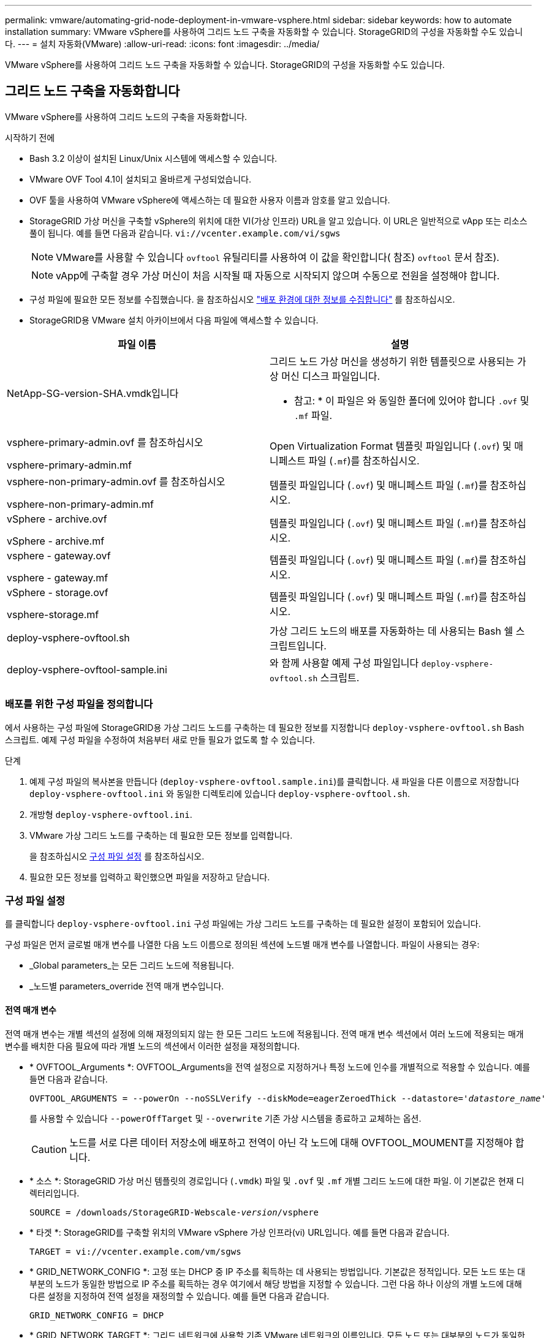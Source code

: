 ---
permalink: vmware/automating-grid-node-deployment-in-vmware-vsphere.html 
sidebar: sidebar 
keywords: how to automate installation 
summary: VMware vSphere를 사용하여 그리드 노드 구축을 자동화할 수 있습니다. StorageGRID의 구성을 자동화할 수도 있습니다. 
---
= 설치 자동화(VMware)
:allow-uri-read: 
:icons: font
:imagesdir: ../media/


[role="lead"]
VMware vSphere를 사용하여 그리드 노드 구축을 자동화할 수 있습니다. StorageGRID의 구성을 자동화할 수도 있습니다.



== 그리드 노드 구축을 자동화합니다

VMware vSphere를 사용하여 그리드 노드의 구축을 자동화합니다.

.시작하기 전에
* Bash 3.2 이상이 설치된 Linux/Unix 시스템에 액세스할 수 있습니다.
* VMware OVF Tool 4.1이 설치되고 올바르게 구성되었습니다.
* OVF 툴을 사용하여 VMware vSphere에 액세스하는 데 필요한 사용자 이름과 암호를 알고 있습니다.
* StorageGRID 가상 머신을 구축할 vSphere의 위치에 대한 VI(가상 인프라) URL을 알고 있습니다. 이 URL은 일반적으로 vApp 또는 리소스 풀이 됩니다. 예를 들면 다음과 같습니다. `vi://vcenter.example.com/vi/sgws`
+

NOTE: VMware를 사용할 수 있습니다 `ovftool` 유틸리티를 사용하여 이 값을 확인합니다( 참조) `ovftool` 문서 참조).

+

NOTE: vApp에 구축할 경우 가상 머신이 처음 시작될 때 자동으로 시작되지 않으며 수동으로 전원을 설정해야 합니다.

* 구성 파일에 필요한 모든 정보를 수집했습니다. 을 참조하십시오 link:collecting-information-about-your-deployment-environment.html["배포 환경에 대한 정보를 수집합니다"] 를 참조하십시오.
* StorageGRID용 VMware 설치 아카이브에서 다음 파일에 액세스할 수 있습니다.


[cols="1a,1a"]
|===
| 파일 이름 | 설명 


| NetApp-SG-version-SHA.vmdk입니다  a| 
그리드 노드 가상 머신을 생성하기 위한 템플릿으로 사용되는 가상 머신 디스크 파일입니다.

* 참고: * 이 파일은 와 동일한 폴더에 있어야 합니다 `.ovf` 및 `.mf` 파일.



| vsphere-primary-admin.ovf 를 참조하십시오

vsphere-primary-admin.mf  a| 
Open Virtualization Format 템플릿 파일입니다 (`.ovf`) 및 매니페스트 파일 (`.mf`)를 참조하십시오.



| vsphere-non-primary-admin.ovf 를 참조하십시오

vsphere-non-primary-admin.mf  a| 
템플릿 파일입니다 (`.ovf`) 및 매니페스트 파일 (`.mf`)를 참조하십시오.



| vSphere - archive.ovf

vSphere - archive.mf  a| 
템플릿 파일입니다 (`.ovf`) 및 매니페스트 파일 (`.mf`)를 참조하십시오.



| vsphere - gateway.ovf

vsphere - gateway.mf  a| 
템플릿 파일입니다 (`.ovf`) 및 매니페스트 파일 (`.mf`)를 참조하십시오.



| vSphere - storage.ovf

vsphere-storage.mf  a| 
템플릿 파일입니다 (`.ovf`) 및 매니페스트 파일 (`.mf`)를 참조하십시오.



| deploy-vsphere-ovftool.sh  a| 
가상 그리드 노드의 배포를 자동화하는 데 사용되는 Bash 쉘 스크립트입니다.



| deploy-vsphere-ovftool-sample.ini  a| 
와 함께 사용할 예제 구성 파일입니다 `deploy-vsphere-ovftool.sh` 스크립트.

|===


=== 배포를 위한 구성 파일을 정의합니다

에서 사용하는 구성 파일에 StorageGRID용 가상 그리드 노드를 구축하는 데 필요한 정보를 지정합니다 `deploy-vsphere-ovftool.sh` Bash 스크립트. 예제 구성 파일을 수정하여 처음부터 새로 만들 필요가 없도록 할 수 있습니다.

.단계
. 예제 구성 파일의 복사본을 만듭니다 (`deploy-vsphere-ovftool.sample.ini`)를 클릭합니다. 새 파일을 다른 이름으로 저장합니다 `deploy-vsphere-ovftool.ini` 와 동일한 디렉토리에 있습니다 `deploy-vsphere-ovftool.sh`.
. 개방형 `deploy-vsphere-ovftool.ini`.
. VMware 가상 그리드 노드를 구축하는 데 필요한 모든 정보를 입력합니다.
+
을 참조하십시오 <<configuration-file-settings,구성 파일 설정>> 를 참조하십시오.

. 필요한 모든 정보를 입력하고 확인했으면 파일을 저장하고 닫습니다.




=== 구성 파일 설정

를 클릭합니다 `deploy-vsphere-ovftool.ini` 구성 파일에는 가상 그리드 노드를 구축하는 데 필요한 설정이 포함되어 있습니다.

구성 파일은 먼저 글로벌 매개 변수를 나열한 다음 노드 이름으로 정의된 섹션에 노드별 매개 변수를 나열합니다. 파일이 사용되는 경우:

* _Global parameters_는 모든 그리드 노드에 적용됩니다.
* _노드별 parameters_override 전역 매개 변수입니다.




==== 전역 매개 변수

전역 매개 변수는 개별 섹션의 설정에 의해 재정의되지 않는 한 모든 그리드 노드에 적용됩니다. 전역 매개 변수 섹션에서 여러 노드에 적용되는 매개 변수를 배치한 다음 필요에 따라 개별 노드의 섹션에서 이러한 설정을 재정의합니다.

* * OVFTOOL_Arguments *: OVFTOOL_Arguments을 전역 설정으로 지정하거나 특정 노드에 인수를 개별적으로 적용할 수 있습니다. 예를 들면 다음과 같습니다.
+
[listing, subs="specialcharacters,quotes"]
----
OVFTOOL_ARGUMENTS = --powerOn --noSSLVerify --diskMode=eagerZeroedThick --datastore='_datastore_name_'
----
+
를 사용할 수 있습니다 `--powerOffTarget` 및 `--overwrite` 기존 가상 시스템을 종료하고 교체하는 옵션.

+

CAUTION: 노드를 서로 다른 데이터 저장소에 배포하고 전역이 아닌 각 노드에 대해 OVFTOOL_MOUMENT를 지정해야 합니다.

* * 소스 *: StorageGRID 가상 머신 템플릿의 경로입니다 (`.vmdk`) 파일 및 `.ovf` 및 `.mf` 개별 그리드 노드에 대한 파일. 이 기본값은 현재 디렉터리입니다.
+
[listing, subs="specialcharacters,quotes"]
----
SOURCE = /downloads/StorageGRID-Webscale-_version_/vsphere
----
* * 타겟 *: StorageGRID를 구축할 위치의 VMware vSphere 가상 인프라(vi) URL입니다. 예를 들면 다음과 같습니다.
+
[listing]
----
TARGET = vi://vcenter.example.com/vm/sgws
----
* * GRID_NETWORK_CONFIG *: 고정 또는 DHCP 중 IP 주소를 획득하는 데 사용되는 방법입니다. 기본값은 정적입니다. 모든 노드 또는 대부분의 노드가 동일한 방법으로 IP 주소를 획득하는 경우 여기에서 해당 방법을 지정할 수 있습니다. 그런 다음 하나 이상의 개별 노드에 대해 다른 설정을 지정하여 전역 설정을 재정의할 수 있습니다. 예를 들면 다음과 같습니다.
+
[listing]
----
GRID_NETWORK_CONFIG = DHCP
----
* * GRID_NETWORK_TARGET *: 그리드 네트워크에 사용할 기존 VMware 네트워크의 이름입니다. 모든 노드 또는 대부분의 노드가 동일한 네트워크 이름을 사용하는 경우 여기에서 지정할 수 있습니다. 그런 다음 하나 이상의 개별 노드에 대해 다른 설정을 지정하여 전역 설정을 재정의할 수 있습니다. 예를 들면 다음과 같습니다.
+
[listing]
----
GRID_NETWORK_TARGET = SG-Admin-Network
----
* grid_network_mask *: 그리드 네트워크의 네트워크 마스크. 모든 노드 또는 대부분의 노드가 동일한 네트워크 마스크를 사용하는 경우 여기에서 지정할 수 있습니다. 그런 다음 하나 이상의 개별 노드에 대해 다른 설정을 지정하여 전역 설정을 재정의할 수 있습니다. 예를 들면 다음과 같습니다.
+
[listing]
----
GRID_NETWORK_MASK = 255.255.255.0
----
* grid_network_gateway *: 그리드 네트워크의 네트워크 게이트웨이. 모든 노드 또는 대부분의 노드가 동일한 네트워크 게이트웨이를 사용하는 경우 여기에서 지정할 수 있습니다. 그런 다음 하나 이상의 개별 노드에 대해 다른 설정을 지정하여 전역 설정을 재정의할 수 있습니다. 예를 들면 다음과 같습니다.
+
[listing]
----
GRID_NETWORK_GATEWAY = 10.1.0.1
----
* *GRID_NETWORK_MTU *: 선택 사항. Grid Network의 MTU(Maximum Transmission Unit)입니다. 지정된 경우 값은 1280에서 9216 사이여야 합니다. 예를 들면 다음과 같습니다.
+
[listing]
----
GRID_NETWORK_MTU = 8192
----
+
이 인수를 생략하면 1400이 사용됩니다.

+
점보 프레임을 사용하려면 MTU를 9000과 같은 점보 프레임에 적합한 값으로 설정합니다. 그렇지 않으면 기본값을 유지합니다.

+

NOTE: 네트워크의 MTU 값은 노드가 연결된 스위치 포트에 구성된 값과 일치해야 합니다. 그렇지 않으면 네트워크 성능 문제 또는 패킷 손실이 발생할 수 있습니다.

+

NOTE: 최상의 네트워크 성능을 얻으려면 모든 노드를 그리드 네트워크 인터페이스에서 유사한 MTU 값으로 구성해야 합니다. 개별 노드의 그리드 네트워크에 대한 MTU 설정에 상당한 차이가 있을 경우 * Grid Network MTU mismatch * 경고가 트리거됩니다. MTU 값은 모든 네트워크 유형에 대해 같을 필요는 없습니다.

* * admin_network_Config *: IP 주소를 획득하는 데 사용되는 방법으로, 비활성화, 정적 또는 DHCP입니다. 기본값은 사용 안 함으로 설정되어 있습니다. 모든 노드 또는 대부분의 노드가 동일한 방법으로 IP 주소를 획득하는 경우 여기에서 해당 방법을 지정할 수 있습니다. 그런 다음 하나 이상의 개별 노드에 대해 다른 설정을 지정하여 전역 설정을 재정의할 수 있습니다. 예를 들면 다음과 같습니다.
+
[listing]
----
ADMIN_NETWORK_CONFIG = STATIC
----
* * admin_network_target *: 관리 네트워크에 사용할 기존 VMware 네트워크의 이름입니다. 이 설정은 관리 네트워크를 사용하지 않는 한 필요합니다. 모든 노드 또는 대부분의 노드가 동일한 네트워크 이름을 사용하는 경우 여기에서 지정할 수 있습니다. 그런 다음 하나 이상의 개별 노드에 대해 다른 설정을 지정하여 전역 설정을 재정의할 수 있습니다. 예를 들면 다음과 같습니다.
+
[listing]
----
ADMIN_NETWORK_TARGET = SG-Admin-Network
----
* * admin_network_mask *: 관리 네트워크의 네트워크 마스크입니다. 이 설정은 고정 IP 주소 지정을 사용하는 경우에 필요합니다. 모든 노드 또는 대부분의 노드가 동일한 네트워크 마스크를 사용하는 경우 여기에서 지정할 수 있습니다. 그런 다음 하나 이상의 개별 노드에 대해 다른 설정을 지정하여 전역 설정을 재정의할 수 있습니다. 예를 들면 다음과 같습니다.
+
[listing]
----
ADMIN_NETWORK_MASK = 255.255.255.0
----
* * admin_network_gateway *: 관리 네트워크의 네트워크 게이트웨이입니다. 이 설정은 정적 IP 주소 지정을 사용하고 admin_network_ESL 설정에서 외부 서브넷을 지정하는 경우에 필요합니다. (즉, admin_network_ESL이 비어 있으면 필요하지 않습니다.) 모든 노드 또는 대부분의 노드가 동일한 네트워크 게이트웨이를 사용하는 경우 여기에서 지정할 수 있습니다. 그런 다음 하나 이상의 개별 노드에 대해 다른 설정을 지정하여 전역 설정을 재정의할 수 있습니다. 예를 들면 다음과 같습니다.
+
[listing]
----
ADMIN_NETWORK_GATEWAY = 10.3.0.1
----
* * admin_network_ESL *: 쉼표로 구분된 CIDR 라우트 대상 목록으로 지정된 관리 네트워크의 외부 서브넷 목록(라우트). 모든 노드 또는 대부분의 노드가 동일한 외부 서브넷 목록을 사용하는 경우 여기에서 지정할 수 있습니다. 그런 다음 하나 이상의 개별 노드에 대해 다른 설정을 지정하여 전역 설정을 재정의할 수 있습니다. 예를 들면 다음과 같습니다.
+
[listing]
----
ADMIN_NETWORK_ESL = 172.16.0.0/21,172.17.0.0/21
----
* * admin_network_mtu *: 선택 사항. 관리자 네트워크의 MTU(Maximum Transmission Unit) admin_network_Config=DHCP인지 지정하지 마십시오. 지정된 경우 값은 1280에서 9216 사이여야 합니다. 이 인수를 생략하면 1400이 사용됩니다. 점보 프레임을 사용하려면 MTU를 9000과 같은 점보 프레임에 적합한 값으로 설정합니다. 그렇지 않으면 기본값을 유지합니다. 모든 노드 또는 대부분의 노드가 Admin Network에 대해 동일한 MTU를 사용하는 경우 여기에서 지정할 수 있습니다. 그런 다음 하나 이상의 개별 노드에 대해 다른 설정을 지정하여 전역 설정을 재정의할 수 있습니다. 예를 들면 다음과 같습니다.
+
[listing]
----
ADMIN_NETWORK_MTU = 8192
----
* * CLIENT_NETWORK_CONFIG *: IP 주소를 획득하는 데 사용되는 방법으로, 비활성화, 정적 또는 DHCP입니다. 기본값은 사용 안 함으로 설정되어 있습니다. 모든 노드 또는 대부분의 노드가 동일한 방법으로 IP 주소를 획득하는 경우 여기에서 해당 방법을 지정할 수 있습니다. 그런 다음 하나 이상의 개별 노드에 대해 다른 설정을 지정하여 전역 설정을 재정의할 수 있습니다. 예를 들면 다음과 같습니다.
+
[listing]
----
CLIENT_NETWORK_CONFIG = STATIC
----
* * client_network_target *: 클라이언트 네트워크에 사용할 기존 VMware 네트워크의 이름입니다. 이 설정은 클라이언트 네트워크를 사용하지 않는 경우에만 필요합니다. 모든 노드 또는 대부분의 노드가 동일한 네트워크 이름을 사용하는 경우 여기에서 지정할 수 있습니다. 그런 다음 하나 이상의 개별 노드에 대해 다른 설정을 지정하여 전역 설정을 재정의할 수 있습니다. 예를 들면 다음과 같습니다.
+
[listing]
----
CLIENT_NETWORK_TARGET = SG-Client-Network
----
* * client_network_mask *: 클라이언트 네트워크의 네트워크 마스크입니다. 이 설정은 고정 IP 주소 지정을 사용하는 경우에 필요합니다. 모든 노드 또는 대부분의 노드가 동일한 네트워크 마스크를 사용하는 경우 여기에서 지정할 수 있습니다. 그런 다음 하나 이상의 개별 노드에 대해 다른 설정을 지정하여 전역 설정을 재정의할 수 있습니다. 예를 들면 다음과 같습니다.
+
[listing]
----
CLIENT_NETWORK_MASK = 255.255.255.0
----
* * client_network_gateway *: 클라이언트 네트워크의 네트워크 게이트웨이입니다. 이 설정은 고정 IP 주소 지정을 사용하는 경우에 필요합니다. 모든 노드 또는 대부분의 노드가 동일한 네트워크 게이트웨이를 사용하는 경우 여기에서 지정할 수 있습니다. 그런 다음 하나 이상의 개별 노드에 대해 다른 설정을 지정하여 전역 설정을 재정의할 수 있습니다. 예를 들면 다음과 같습니다.
+
[listing]
----
CLIENT_NETWORK_GATEWAY = 10.4.0.1
----
* * client_network_mtu *: 선택 사항. 클라이언트 네트워크의 MTU(Maximum Transmission Unit) client_network_Config = DHCP인지 지정하지 마십시오. 지정된 경우 값은 1280에서 9216 사이여야 합니다. 이 인수를 생략하면 1400이 사용됩니다. 점보 프레임을 사용하려면 MTU를 9000과 같은 점보 프레임에 적합한 값으로 설정합니다. 그렇지 않으면 기본값을 유지합니다. 모든 노드 또는 대부분의 노드가 클라이언트 네트워크에 동일한 MTU를 사용하는 경우 여기에서 지정할 수 있습니다. 그런 다음 하나 이상의 개별 노드에 대해 다른 설정을 지정하여 전역 설정을 재정의할 수 있습니다. 예를 들면 다음과 같습니다.
+
[listing]
----
CLIENT_NETWORK_MTU = 8192
----
* * port_remap *: 내부 그리드 노드 통신 또는 외부 통신을 위해 노드에서 사용하는 포트를 다시 매핑합니다. 엔터프라이즈 네트워킹 정책이 StorageGRID에서 사용하는 하나 이상의 포트를 제한하는 경우 포트를 다시 매핑해야 합니다. StorageGRID에서 사용하는 포트 목록은 의 내부 그리드 노드 통신 및 외부 통신 을 참조하십시오 link:../network/index.html["네트워킹 지침"].
+

NOTE: 로드 밸런서 엔드포인트를 구성하는 데 사용할 포트를 다시 매핑하지 마십시오.

+

NOTE: port_remap 만 설정된 경우 지정하는 매핑이 인바운드 및 아웃바운드 통신 모두에 사용됩니다. port_remap_inbound 도 지정된 경우 port_remap 은 아웃바운드 통신에만 적용됩니다.

+
사용되는 형식은 다음과 같습니다. `_network type/protocol/default port used by grid node/new port_`네트워크 유형이 grid, admin 또는 client이고 프로토콜은 TCP 또는 UDP입니다.

+
예를 들면 다음과 같습니다.

+
[listing]
----
PORT_REMAP = client/tcp/18082/443
----
+
단독으로 사용하는 경우 이 예제 설정은 그리드 노드에 대한 인바운드 및 아웃바운드 통신을 포트 18082에서 포트 443으로 대칭적으로 매핑합니다. port_remap_inbound 와 함께 사용할 경우 이 예제 설정은 포트 18082에서 포트 443으로 아웃바운드 통신을 매핑합니다.

* * port_remap_inbound *: 지정된 포트에 대한 인바운드 통신을 다시 매핑합니다. port_remap_inbound 를 지정하지만 port_remap 의 값을 지정하지 않으면 포트의 아웃바운드 통신이 변경되지 않습니다.
+

NOTE: 로드 밸런서 엔드포인트를 구성하는 데 사용할 포트를 다시 매핑하지 마십시오.

+
사용되는 형식은 다음과 같습니다. `_network type_/_protocol/_default port used by grid node_/_new port_`네트워크 유형이 grid, admin 또는 client이고 프로토콜은 TCP 또는 UDP입니다.

+
예를 들면 다음과 같습니다.

+
[listing]
----
PORT_REMAP_INBOUND = client/tcp/443/18082
----
+
이 예에서는 포트 443으로 전송된 트래픽을 내부 방화벽을 통과하여 그리드 노드가 S3 요청을 수신하는 포트 18082로 전달합니다.

* *Temporary_password_type*: 노드가 그리드에 합류하기 전에 VM 콘솔에 액세스하거나 SSH를 사용할 때 사용되는 임시 설치 암호의 유형입니다.
+

TIP: 모든 노드 또는 대부분의 노드가 동일한 유형의 임시 설치 암호를 사용하는 경우 전역 매개 변수 섹션에 형식을 지정합니다. 그런 다음 필요에 따라 개별 노드에 대해 다른 설정을 사용합니다. 예를 들어, * 사용자 정의 암호 사용 * 을 전역적으로 선택한 경우 * custom_temporary_password=<password> * 를 사용하여 각 노드의 암호를 설정할 수 있습니다.

+
* Temporary_password_type * 은 다음 중 하나일 수 있습니다.

+
** *노드 이름 사용*: 노드 이름은 임시 설치 암호로 사용됩니다.
** * 비밀번호 비활성화 * : 임시 설치 비밀번호가 사용되지 않습니다. 설치 문제를 디버깅하기 위해 VM에 액세스해야 하는 경우 를 참조하십시오 link:troubleshooting-installation-issues.html["설치 문제를 해결합니다"].
** * 사용자 정의 암호 사용 *: * custom_temporary_password=<password> * 에 제공된 값이 임시 설치 암호로 사용됩니다.
+

TIP: 필요한 경우 * Temporary_password_type * 매개 변수를 생략하고 * custom_Temporary_password=<password> * 만 지정할 수 있습니다.



* * CUSTOM_TEMENT_PASSWORD = <password> *
선택 사항. 설치 중에 이 VM에 액세스하고 SSH를 사용할 때 사용할 임시 암호입니다. Temporary_password_type * 이 * 노드 이름 사용 * 또는 * 암호 비활성화 * 로 설정된 경우 무시됩니다.




==== 노드별 매개 변수

각 노드는 구성 파일의 자체 섹션에 있습니다. 각 노드에는 다음과 같은 설정이 필요합니다.

* 섹션 헤드는 그리드 관리자에 표시될 노드 이름을 정의합니다. 노드에 대해 선택 사항인 node_name 매개 변수를 지정하여 이 값을 재정의할 수 있습니다.
* * node_type *: VM_Admin_Node, VM_Storage_Node, VM_Archive_Node 또는 VM_API_Gateway_Node
* * GRID_NETWORK_IP *: 그리드 네트워크의 노드에 대한 IP 주소입니다.
* * admin_network_ip *: 관리 네트워크의 노드에 대한 IP 주소입니다. 노드가 Admin Network에 연결되어 있고 admin_network_Config가 static으로 설정된 경우에만 필요합니다.
* * client_network_ip *: 클라이언트 네트워크의 노드에 대한 IP 주소입니다. 노드가 클라이언트 네트워크에 연결되어 있고 이 노드의 client_network_Config가 static으로 설정된 경우에만 필요합니다.
* * admin_IP *: 그리드 네트워크의 기본 관리 노드에 대한 IP 주소입니다. 기본 관리 노드에 대해 GRID_NETWORK_IP로 지정하는 값을 사용합니다. 이 매개 변수를 생략하면 노드가 mDNS를 사용하여 운영 관리 노드 IP를 검색합니다. 자세한 내용은 을 참조하십시오 link:how-grid-nodes-discover-primary-admin-node.html["그리드 노드가 기본 관리자 노드를 검색하는 방법"].
+

NOTE: admin_ip 매개 변수는 기본 관리 노드에 대해 무시됩니다.

* 전역적으로 설정되지 않은 모든 매개변수. 예를 들어, 노드가 관리 네트워크에 연결되어 있고 admin_network 매개 변수를 전역으로 지정하지 않은 경우 노드에 대해 이러한 매개 변수를 지정해야 합니다.


.기본 관리자 노드
기본 관리 노드에는 다음과 같은 추가 설정이 필요합니다.

* * node_type *: vm_Admin_Node
* * admin_role *: 기본


이 예제 항목은 세 네트워크 모두에 있는 기본 관리 노드에 대한 것입니다.

[listing]
----
[DC1-ADM1]
  ADMIN_ROLE = Primary
  NODE_TYPE = VM_Admin_Node

  GRID_NETWORK_IP = 10.1.0.2
  ADMIN_NETWORK_IP = 10.3.0.2
  CLIENT_NETWORK_IP = 10.4.0.2
----
기본 관리 노드에는 다음과 같은 추가 설정이 선택 사항입니다.

* * 디스크 *: 기본적으로 감사 및 데이터베이스 사용을 위해 관리자 노드에 두 개의 추가 200GB 하드 디스크가 할당됩니다. disk 매개 변수를 사용하여 이러한 설정을 늘릴 수 있습니다. 예를 들면 다음과 같습니다.
+
[listing]
----
DISK = INSTANCES=2, CAPACITY=300
----



NOTE: 관리 노드의 경우 인스턴스는 항상 2가 되어야 합니다.

.스토리지 노드
스토리지 노드에는 다음과 같은 추가 설정이 필요합니다.

* * node_type *: vm_storage_Node
+
이 예제 항목은 그리드 및 관리 네트워크에 있지만 클라이언트 네트워크에 없는 스토리지 노드에 대한 것입니다. 이 노드는 admin_ip 설정을 사용하여 그리드 네트워크에서 기본 관리 노드의 IP 주소를 지정합니다.

+
[listing]
----
[DC1-S1]
  NODE_TYPE = VM_Storage_Node

  GRID_NETWORK_IP = 10.1.0.3
  ADMIN_NETWORK_IP = 10.3.0.3

  ADMIN_IP = 10.1.0.2
----
+
이 두 번째 예제 항목은 고객의 엔터프라이즈 네트워킹 정책에서 포트 80 또는 443을 사용하여 스토리지 노드에 액세스할 수 있다고 명시하는 클라이언트 네트워크의 스토리지 노드에 대한 것입니다. 예제 구성 파일은 port_remap을 사용하여 스토리지 노드가 포트 443에서 S3 메시지를 보내고 받을 수 있도록 합니다.

+
[listing]
----
[DC2-S1]
  NODE_TYPE = VM_Storage_Node

  GRID_NETWORK_IP = 10.1.1.3
  CLIENT_NETWORK_IP = 10.4.1.3
  PORT_REMAP = client/tcp/18082/443

  ADMIN_IP = 10.1.0.2
----
+
마지막 예에서는 포트 22에서 포트 3022로 ssh 트래픽에 대한 대칭 재매핑을 생성하지만 인바운드 및 아웃바운드 트래픽에 대한 값을 명시적으로 설정합니다.

+
[listing]
----
[DC1-S3]
  NODE_TYPE = VM_Storage_Node

  GRID_NETWORK_IP = 10.1.1.3

  PORT_REMAP = grid/tcp/22/3022
  PORT_REMAP_INBOUND = grid/tcp/3022/22

  ADMIN_IP = 10.1.0.2
----


스토리지 노드의 경우 다음 추가 설정은 선택 사항입니다.

* * disk *: 기본적으로 스토리지 노드에는 RangeDB 사용을 위해 3 개의 4TB 디스크가 할당됩니다. 디스크 매개 변수를 사용하여 이러한 설정을 늘릴 수 있습니다. 예를 들면 다음과 같습니다.
+
[listing]
----
DISK = INSTANCES=16, CAPACITY=4096
----


.아카이브 노드
아카이브 노드에 대해 다음 추가 설정이 필요합니다.

* * node_type *: vm_Archive_Node


이 예제 항목은 그리드 및 관리 네트워크에 있지만 클라이언트 네트워크에 없는 아카이브 노드에 대한 것입니다.

[listing]
----
[DC1-ARC1]
  NODE_TYPE = VM_Archive_Node

  GRID_NETWORK_IP = 10.1.0.4
  ADMIN_NETWORK_IP = 10.3.0.4

  ADMIN_IP = 10.1.0.2
----
.게이트웨이 노드
게이트웨이 노드에는 다음과 같은 추가 설정이 필요합니다.

* * node_type *: vm_api_Gateway


이 예제 항목은 세 네트워크 모두에서 게이트웨이 노드의 예입니다. 이 예에서는 구성 파일의 전역 섹션에 클라이언트 네트워크 매개 변수가 지정되지 않아 노드에 대해 지정해야 합니다.

[listing]
----
[DC1-G1]
  NODE_TYPE = VM_API_Gateway

  GRID_NETWORK_IP = 10.1.0.5
  ADMIN_NETWORK_IP = 10.3.0.5

  CLIENT_NETWORK_CONFIG = STATIC
  CLIENT_NETWORK_TARGET = SG-Client-Network
  CLIENT_NETWORK_MASK = 255.255.255.0
  CLIENT_NETWORK_GATEWAY = 10.4.0.1
  CLIENT_NETWORK_IP = 10.4.0.5

  ADMIN_IP = 10.1.0.2
----
.운영 관리자 노드가 아닌 노드
운영 관리자 노드가 아닌 경우 다음과 같은 추가 설정이 필요합니다.

* * node_type *: vm_Admin_Node
* * admin_role *: Non-Primary


이 예제 항목은 클라이언트 네트워크에 없는 비 기본 관리 노드에 대한 것입니다.

[listing]
----
[DC2-ADM1]
  ADMIN_ROLE = Non-Primary
  NODE_TYPE = VM_Admin_Node

  GRID_NETWORK_TARGET = SG-Grid-Network
  GRID_NETWORK_IP = 10.1.0.6
  ADMIN_NETWORK_IP = 10.3.0.6

  ADMIN_IP = 10.1.0.2
----
다음 추가 설정은 운영 관리자 노드가 아닌 경우 선택 사항입니다.

* * 디스크 *: 기본적으로 감사 및 데이터베이스 사용을 위해 관리자 노드에 두 개의 추가 200GB 하드 디스크가 할당됩니다. disk 매개 변수를 사용하여 이러한 설정을 늘릴 수 있습니다. 예를 들면 다음과 같습니다.
+
[listing]
----
DISK = INSTANCES=2, CAPACITY=300
----



NOTE: 관리 노드의 경우 인스턴스는 항상 2가 되어야 합니다.



== Bash 스크립트를 실행합니다

를 사용할 수 있습니다 `deploy-vsphere-ovftool.sh` VMware vSphere에서 StorageGRID 노드 배포를 자동화하기 위해 수정한 Bash 스크립트 및 deploy-vsphere-ovftool.ini 구성 파일입니다.

.시작하기 전에
* 사용자 환경에 대한 deploy-vsphere-ovftool.ini 구성 파일을 만들었습니다.


도움말 명령을 입력하여 Bash 스크립트에서 사용할 수 있는 도움말을 사용할 수 있습니다 (`-h/--help`)를 클릭합니다. 예를 들면 다음과 같습니다.

[listing]
----
./deploy-vsphere-ovftool.sh -h
----
또는

[listing]
----
./deploy-vsphere-ovftool.sh --help
----
.단계
. Bash 스크립트를 실행하기 위해 사용 중인 Linux 시스템에 로그인합니다.
. 설치 아카이브를 추출한 디렉토리로 변경합니다.
+
예를 들면 다음과 같습니다.

+
[listing]
----
cd StorageGRID-Webscale-version/vsphere
----
. 모든 그리드 노드를 배포하려면 환경에 적합한 옵션을 사용하여 Bash 스크립트를 실행합니다.
+
예를 들면 다음과 같습니다.

+
[listing]
----
./deploy-vsphere-ovftool.sh --username=user --password=pwd ./deploy-vsphere-ovftool.ini
----
. 오류로 인해 그리드 노드를 배포하지 못한 경우 오류를 해결하고 해당 노드에 대해서만 Bash 스크립트를 다시 실행합니다.
+
예를 들면 다음과 같습니다.

+
[listing]
----
./deploy-vsphere-ovftool.sh --username=user --password=pwd --single-node="DC1-S3" ./deploy-vsphere-ovftool.ini
----


각 노드의 상태가 "Passed"이면 배포가 완료됩니다.

[listing]
----
Deployment Summary
+-----------------------------+----------+----------------------+
| node                        | attempts | status               |
+-----------------------------+----------+----------------------+
| DC1-ADM1                    |        1 | Passed               |
| DC1-G1                      |        1 | Passed               |
| DC1-S1                      |        1 | Passed               |
| DC1-S2                      |        1 | Passed               |
| DC1-S3                      |        1 | Passed               |
+-----------------------------+----------+----------------------+
----


== StorageGRID의 구성을 자동화합니다

그리드 노드를 구축한 후 StorageGRID 시스템 구성을 자동화할 수 있습니다.

.시작하기 전에
* 설치 아카이브에서 다음 파일의 위치를 알고 있습니다.


[cols="1a,1a"]
|===
| 파일 이름 | 설명 


| configure-storagegrid.py  a| 
구성을 자동화하는 데 사용되는 Python 스크립트입니다



| configure -StorageGrid.sample.json  a| 
스크립트와 함께 사용할 예제 구성 파일



| configure -StorageGrid.blank.json을 지정합니다  a| 
스크립트에 사용할 빈 구성 파일입니다

|===
* 을(를) 만들었습니다 `configure-storagegrid.json` 구성 파일. 이 파일을 작성하려면 예제 구성 파일을 수정할 수 있습니다 (`configure-storagegrid.sample.json`) 또는 빈 구성 파일 (`configure-storagegrid.blank.json`)를 클릭합니다.


를 사용할 수 있습니다 `configure-storagegrid.py` Python 스크립트와 `configure-storagegrid.json` StorageGRID 시스템 구성을 자동화하는 구성 파일입니다.


NOTE: 그리드 관리자 또는 설치 API를 사용하여 시스템을 구성할 수도 있습니다.

.단계
. Python 스크립트를 실행하기 위해 사용 중인 Linux 시스템에 로그인합니다.
. 설치 아카이브를 추출한 디렉토리로 변경합니다.
+
예를 들면 다음과 같습니다.

+
[listing]
----
cd StorageGRID-Webscale-version/platform
----
+
위치 `platform` debs, rpms 또는 vSphere입니다.

. Python 스크립트를 실행하고 생성한 구성 파일을 사용합니다.
+
예를 들면 다음과 같습니다.

+
[listing]
----
./configure-storagegrid.py ./configure-storagegrid.json --start-install
----


.결과
복구 패키지 `.zip` 파일은 구성 프로세스 중에 생성되며 설치 및 구성 프로세스를 실행 중인 디렉토리에 다운로드됩니다. 하나 이상의 그리드 노드에 장애가 발생할 경우 StorageGRID 시스템을 복구할 수 있도록 복구 패키지 파일을 백업해야 합니다. 예를 들어, 안전한 백업 네트워크 위치 및 안전한 클라우드 저장소 위치에 복사합니다.


CAUTION: 복구 패키지 파일은 StorageGRID 시스템에서 데이터를 가져오는 데 사용할 수 있는 암호화 키와 암호가 포함되어 있으므로 보안을 유지해야 합니다.

임의 암호를 생성해야 한다고 지정한 경우 를 엽니다 `Passwords.txt` 파일을 만들고 StorageGRID 시스템에 액세스하는 데 필요한 암호를 찾습니다.

[listing]
----
######################################################################
##### The StorageGRID "recovery package" has been downloaded as: #####
#####           ./sgws-recovery-package-994078-rev1.zip          #####
#####   Safeguard this file as it will be needed in case of a    #####
#####                 StorageGRID node recovery.                 #####
######################################################################
----
확인 메시지가 표시되면 StorageGRID 시스템이 설치 및 구성됩니다.

[listing]
----
StorageGRID has been configured and installed.
----
.관련 정보
link:navigating-to-grid-manager.html["그리드 관리자로 이동합니다"]

link:overview-of-installation-rest-api.html["설치 REST API 개요"]
